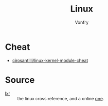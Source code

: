 #+TITLE: Linux
#+AUTHOR: Vonfry

* Cheat
  - [[https://github.com/cirosantilli/linux-kernel-module-cheat][cirosantilli/linux-kernel-module-cheat]]

* Source
  - [[http://lxr.linux.no][lxr]] :: the linux cross reference, and a online [[https://elixir.bootlin.com/linux/latest/source][one]].
